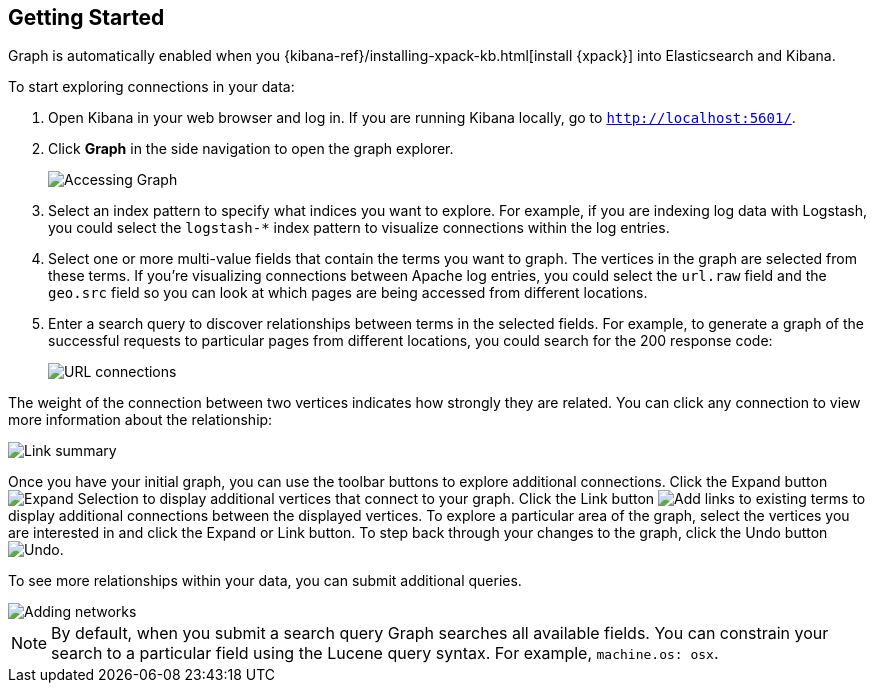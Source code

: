 [role="xpack"]
[[graph-getting-started]]
== Getting Started

Graph is automatically enabled when you {kibana-ref}/installing-xpack-kb.html[install {xpack}]
into Elasticsearch and Kibana.

[[exploring-connections]]
To start exploring connections in your data:

. Open Kibana in your web browser and log in. If you are running Kibana
locally, go to `http://localhost:5601/`.

. Click **Graph** in the side navigation to open the graph explorer.
+
image::graph/images/graph-open.jpg["Accessing Graph"]

. Select an index pattern to specify what indices you want to explore.
For example, if you are indexing log data with Logstash, you could select the
`logstash-*` index pattern to visualize connections within the log entries.

. Select one or more multi-value fields that contain the terms you want to
graph. The vertices in the graph are selected from these terms. If you're
visualizing connections between Apache log entries, you could select the
`url.raw` field and the `geo.src` field so you can look at which pages are
being accessed from different locations.

. Enter a search query to discover relationships between terms in the selected
fields. For example, to generate a graph of the successful requests to
particular pages from different locations, you could search for the 200
response code:
+
image::graph/images/graph-url-connections.jpg["URL connections"]

The weight of the connection between two vertices indicates how strongly they
are related. You can click any connection to view more information about
the relationship:

image::graph/images/graph-link-summary.jpg["Link summary"]

Once you have your initial graph, you can use the toolbar buttons to explore
additional connections. Click the Expand button
image:graph/images/graph-expand-button.jpg[Expand Selection] to display additional vertices
that connect to your graph. Click the Link button
image:graph/images/graph-link-button.jpg[Add links to existing terms] to display additional
connections between the displayed vertices. To explore a particular area of the
graph, select the vertices you are interested in and click the Expand or Link button.
To step back through your changes to the graph, click the Undo button
image:graph/images/graph-undo-button.jpg[Undo].

To see more relationships within your data, you can submit additional queries.

image::graph/images/graph-add-query.jpg["Adding networks"]


NOTE: By default, when you submit a search query Graph searches all available
fields. You can constrain your search to a particular field using the Lucene
query syntax. For example,  `machine.os: osx`.
